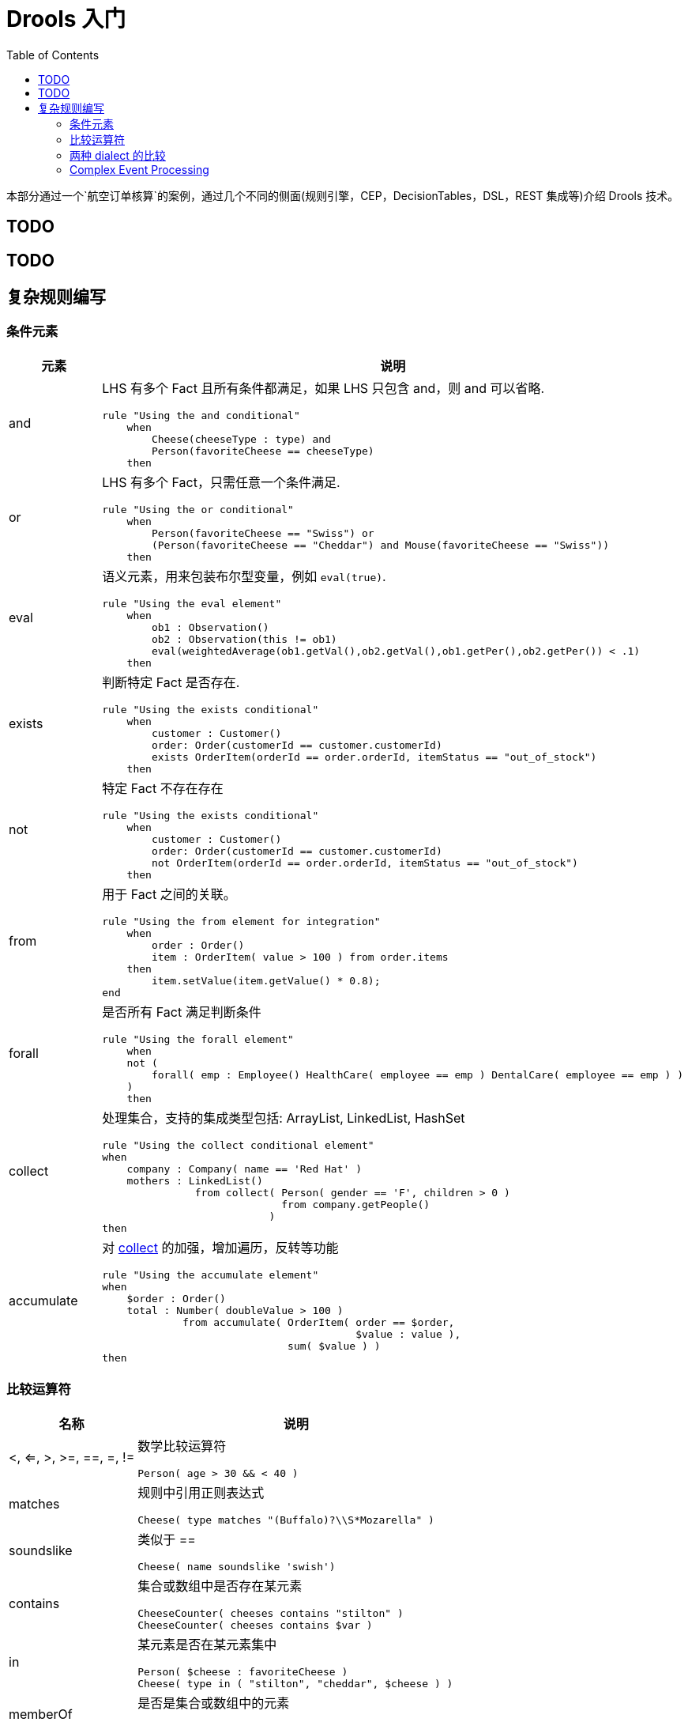 = Drools 入门
:toc: manual

本部分通过一个`航空订单核算`的案例，通过几个不同的侧面(规则引擎，CEP，DecisionTables，DSL，REST 集成等)介绍 Drools 技术。

== TODO

== TODO

== 复杂规则编写

=== 条件元素

[cols="2,5a"]
|===
|元素 |说明

|and
|LHS 有多个 Fact 且所有条件都满足，如果 LHS 只包含 and，则 and 可以省略.
[source, java]
----
rule "Using the and conditional"
    when
        Cheese(cheeseType : type) and 
        Person(favoriteCheese == cheeseType)
    then
----

|or
|LHS 有多个 Fact，只需任意一个条件满足.
[source, java]
----
rule "Using the or conditional"
    when
        Person(favoriteCheese == "Swiss") or
        (Person(favoriteCheese == "Cheddar") and Mouse(favoriteCheese == "Swiss"))
    then
----

|eval	
|语义元素，用来包装布尔型变量，例如 `eval(true)`.
[source, java]
----
rule "Using the eval element"
    when
        ob1 : Observation()
        ob2 : Observation(this != ob1)
        eval(weightedAverage(ob1.getVal(),ob2.getVal(),ob1.getPer(),ob2.getPer()) < .1)
    then
----

|exists
|判断特定 Fact 是否存在.
[source, java]
----
rule "Using the exists conditional"
    when
        customer : Customer()
        order: Order(customerId == customer.customerId)
        exists OrderItem(orderId == order.orderId, itemStatus == "out_of_stock")
    then
----

|not
|特定 Fact 不存在存在
[source, java]
----
rule "Using the exists conditional"
    when
        customer : Customer()
        order: Order(customerId == customer.customerId)
        not OrderItem(orderId == order.orderId, itemStatus == "out_of_stock")
    then
----

|from
|用于 Fact 之间的关联。
[source, java]
----
rule "Using the from element for integration"
    when
        order : Order()
        item : OrderItem( value > 100 ) from order.items
    then
        item.setValue(item.getValue() * 0.8);
end
----

|forall 
|是否所有 Fact 满足判断条件
[source, java]
----
rule "Using the forall element"
    when
    not (
        forall( emp : Employee() HealthCare( employee == emp ) DentalCare( employee == emp ) )
    )
    then
----

|collect
|处理集合，支持的集成类型包括: ArrayList, LinkedList, HashSet
[source, java]
----
rule "Using the collect conditional element"
when
    company : Company( name == 'Red Hat' )
    mothers : LinkedList()
               from collect( Person( gender == 'F', children > 0 )
                             from company.getPeople()
                           )
then
----

|accumulate
|对 <<collect, collect>> 的加强，增加遍历，反转等功能
[source, java]
----
rule "Using the accumulate element"
when
    $order : Order()
    total : Number( doubleValue > 100 )
             from accumulate( OrderItem( order == $order,
                                         $value : value ),
                              sum( $value ) )
then
----
|===

=== 比较运算符

[cols="2,5a"]
|===
|名称 |说明

|<, <=, >, >=, ==, =, !=
|数学比较运算符
[source, java]
----
Person( age > 30 && < 40 )
----

|matches
|规则中引用正则表达式
[source, java]
----
Cheese( type matches "(Buffalo)?\\S*Mozarella" )
----

|soundslike
|类似于 ==
[source, java]
----
Cheese( name soundslike 'swish')
----

|contains
|集合或数组中是否存在某元素
[source, java]
----
CheeseCounter( cheeses contains "stilton" )
CheeseCounter( cheeses contains $var )
----

|in
|某元素是否在某元素集中
[source, java]
----
Person( $cheese : favoriteCheese )
Cheese( type in ( "stilton", "cheddar", $cheese ) )
----

|memberOf
|是否是集合或数组中的元素
[source, java]
----
CheeseCounter( cheese memberOf $matureCheeses )
----
|===

=== 两种 dialect 的比较

[cols="2, 5a,5a"]
|===
|比较项 |Java |MVEL

|Property access
|
[source, java]
----
user.getManager().getName()
----
|
[source, java]
----
user.manager.name
----

|Collection and map access
|
[source, java]
----
user.get(5)
user.get("foobar")
----
|
[source, java]
----
user[5]
user["foobar"]/user.foobar
----

|Property assignment
|
[source, java]
----
user.getManager().setName("name")
user.add("foo", "bar")
----
|
[source, java]
----
user.manager.name = "name"
user["foo"] = "bar"
----
|===

=== Complex Event Processing


